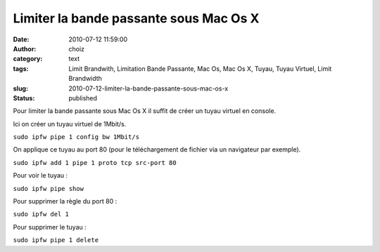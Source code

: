 Limiter la bande passante sous Mac Os X
#######################################
:date: 2010-07-12 11:59:00
:author: choiz
:category: text
:tags: Limit Brandwith, Limitation Bande Passante, Mac Os, Mac Os X, Tuyau, Tuyau Virtuel, Limit Brandwidth
:slug: 2010-07-12-limiter-la-bande-passante-sous-mac-os-x
:status: published

Pour limiter la bande passante sous Mac Os X il suffit de créer un tuyau virtuel
en console.

Ici on créer un tuyau virtuel de 1Mbit/s.

``sudo ipfw pipe 1 config bw 1Mbit/s``

On applique ce tuyau au port 80 (pour le téléchargement de fichier via un
navigateur par exemple).

``sudo ipfw add 1 pipe 1 proto tcp src-port 80``

Pour voir le tuyau :

``sudo ipfw pipe show``

Pour supprimer la règle du port 80 :

``sudo ipfw del 1``

Pour supprimer le tuyau :

``sudo ipfw pipe 1 delete``
